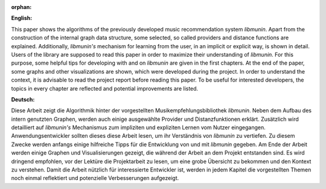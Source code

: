 :orphan:

.. only:: html or text

    Abstract
    ========

**English:**

This paper shows the algorithms of the previously developed music recommendation
system *libmunin*. Apart from the construction of the internal graph data
structure, some selected, so called providers and distance functions are
explained. Additionally, *libmunin's* mechanism for learning from the user, in an
implicit or explicit way, is shown in detail. Users of the library are supposed
to read this paper in order to maximize their understanding of *libmunin*. For
this purpose, some helpful tips for developing with and on *libmunin* are given
in the first chapters. At the end of the paper, some graphs and other
visualizations are shown, which were developed during the project.  In order to
understand the context, it is advisable to read the project report before
reading this paper. To be useful for interested developers, the 
topics in every chapter are reflected and potential improvements are listed.


**Deutsch:**

Diese Arbeit zeigt die Algorithmik hinter der vorgestellten
Musikempfehlungsbibliothek *libmunin*. Neben dem Aufbau des intern genutzten
Graphen, werden auch einige ausgewählte Provider und Distanzfunktionen erklärt.
Zusätzlich wird detailliert auf *libmunin's* Mechanismus zum impliziten und
expliziten Lernen vom Nutzer eingegangen. Anwendungsentwickler sollten dieses
diese Arbeit lesen, um ihr Verständnis von *libmunin* zu vertiefen. Zu diesem Zwecke
werden anfangs einige hilfreiche Tipps für die Entwicklung von und mit
*libmunin* gegeben. Am Ende der Arbeit werden einige Graphen und
Visualisierungen gezeigt, die während der Arbeit an dem Projekt entstanden sind.
Es wird dringend empfohlen, vor der Lektüre die Projektarbeit zu lesen, um eine
grobe Übersicht zu bekommen und den Kontext zu verstehen. Damit die Arbeit
nützlich für interessierte Entwickler ist, werden in jedem Kapitel die
vorgestellten Themen noch einmal reflektiert und potenzielle Verbesserungen
aufgezeigt.
